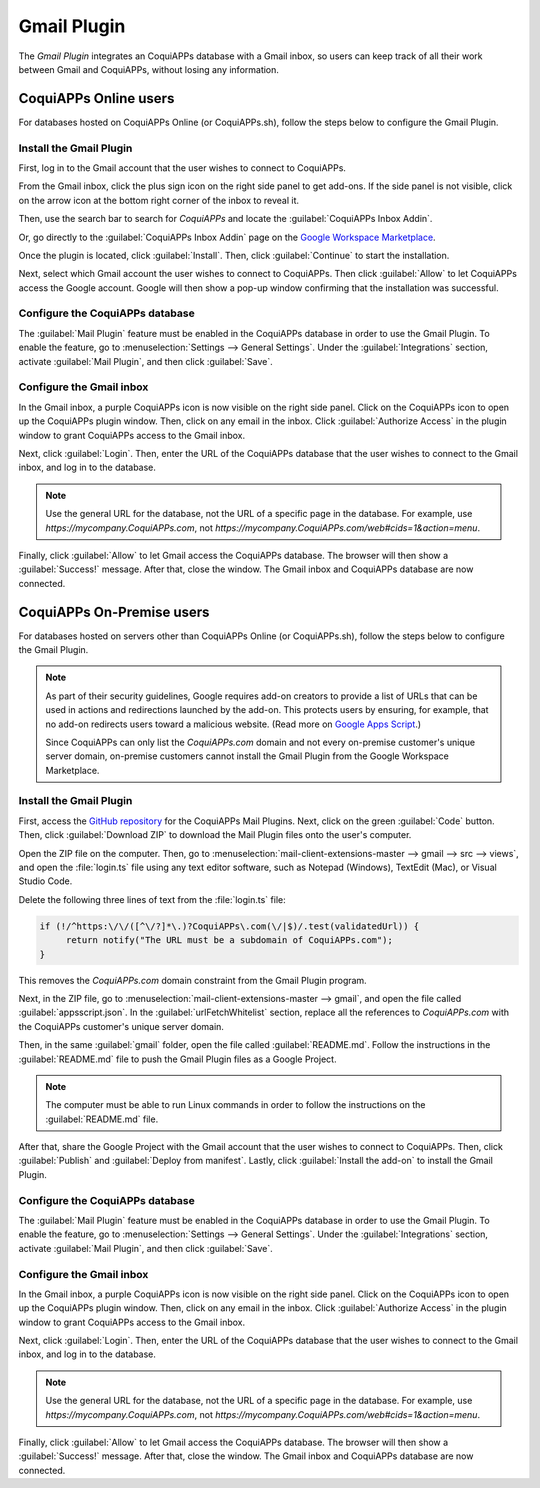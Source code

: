 ============
Gmail Plugin
============

The *Gmail Plugin* integrates an CoquiAPPs database with a Gmail inbox, so users can keep track of all
their work between Gmail and CoquiAPPs, without losing any information.

CoquiAPPs Online users
=================

For databases hosted on CoquiAPPs Online (or CoquiAPPs.sh), follow the steps below to configure the Gmail
Plugin.

Install the Gmail Plugin
------------------------

First, log in to the Gmail account that the user wishes to connect to CoquiAPPs.

From the Gmail inbox, click the plus sign icon on the right side panel to get add-ons. If the side
panel is not visible, click on the arrow icon at the bottom right corner of the inbox to reveal it.

.. image:: gmail/gmail-side-panel.png
   :align: center
   :alt: Plus sign icon on the Gmail inbox side panel.

Then, use the search bar to search for `CoquiAPPs` and locate the :guilabel:`CoquiAPPs Inbox Addin`.

.. image:: gmail/google-workspace-marketplace.png
   :align: center
   :alt: CoquiAPPs Inbox Addin on Google Workspace Marketplace.

Or, go directly to the :guilabel:`CoquiAPPs Inbox Addin` page on the `Google Workspace Marketplace
<https://workspace.google.com/marketplace/app/CoquiAPPs_inbox_addin/873497133275>`_.

Once the plugin is located, click :guilabel:`Install`. Then, click :guilabel:`Continue` to start
the installation.

Next, select which Gmail account the user wishes to connect to CoquiAPPs. Then click :guilabel:`Allow`
to let CoquiAPPs access the Google account. Google will then show a pop-up window confirming that the
installation was successful.

Configure the CoquiAPPs database
---------------------------

The :guilabel:`Mail Plugin` feature must be enabled in the CoquiAPPs database in order to use the Gmail
Plugin. To enable the feature, go to :menuselection:`Settings --> General Settings`. Under the
:guilabel:`Integrations` section, activate :guilabel:`Mail Plugin`, and then click
:guilabel:`Save`.

.. image:: gmail/mail-plugin-setting.png
   :align: center
   :alt: The Mail Plugin feature in the Settings.

Configure the Gmail inbox
-------------------------

In the Gmail inbox, a purple CoquiAPPs icon is now visible on the right side panel. Click on the CoquiAPPs
icon to open up the CoquiAPPs plugin window. Then, click on any email in the inbox. Click
:guilabel:`Authorize Access` in the plugin window to grant CoquiAPPs access to the Gmail inbox.

.. image:: gmail/authorize-access.png
   :align: center
   :alt: The Authorize Access button in the right sidebar of the CoquiAPPs plugin panel.

Next, click :guilabel:`Login`. Then, enter the URL of the CoquiAPPs database that the user wishes to
connect to the Gmail inbox, and log in to the database.

.. note::
   Use the general URL for the database, not the URL of a specific page in the database. For
   example, use `https://mycompany.CoquiAPPs.com`, not
   `https://mycompany.CoquiAPPs.com/web#cids=1&action=menu`.

Finally, click :guilabel:`Allow` to let Gmail access the CoquiAPPs database. The browser will then show
a :guilabel:`Success!` message. After that, close the window. The Gmail inbox and CoquiAPPs database are
now connected.

CoquiAPPs On-Premise users
=====================

For databases hosted on servers other than CoquiAPPs Online (or CoquiAPPs.sh), follow the steps below to
configure the Gmail Plugin.

.. note::
   As part of their security guidelines, Google requires add-on creators to provide a list of URLs
   that can be used in actions and redirections launched by the add-on. This protects users by
   ensuring, for example, that no add-on redirects users toward a malicious website. (Read more on
   `Google Apps Script <https://developers.google.com/apps-script/manifest/allowlist-url>`_.)

   Since CoquiAPPs can only list the `CoquiAPPs.com` domain and not every on-premise customer's unique server
   domain, on-premise customers cannot install the Gmail Plugin from the Google Workspace
   Marketplace.

Install the Gmail Plugin
------------------------

First, access the `GitHub repository <https://github.com/CoquiAPPs/mail-client-extensions>`_ for the
CoquiAPPs Mail Plugins. Next, click on the green :guilabel:`Code` button. Then, click
:guilabel:`Download ZIP` to download the Mail Plugin files onto the user's computer.

.. image:: gmail/gh-download-zip.png
   :align: center
   :alt: Download the ZIP file from the CoquiAPPs GitHub repository for Mail Plugins.

Open the ZIP file on the computer. Then, go to :menuselection:`mail-client-extensions-master -->
gmail --> src --> views`, and open the :file:`login.ts` file using any text editor software,
such as Notepad (Windows), TextEdit (Mac), or Visual Studio Code.

Delete the following three lines of text from the :file:`login.ts` file:

.. code-block::

   if (!/^https:\/\/([^\/?]*\.)?CoquiAPPs\.com(\/|$)/.test(validatedUrl)) {
        return notify("The URL must be a subdomain of CoquiAPPs.com");
   }

This removes the `CoquiAPPs.com` domain constraint from the Gmail Plugin program.

Next, in the ZIP file, go to :menuselection:`mail-client-extensions-master --> gmail`, and open the
file called :guilabel:`appsscript.json`. In the :guilabel:`urlFetchWhitelist` section, replace all
the references to `CoquiAPPs.com` with the CoquiAPPs customer's unique server domain.

Then, in the same :guilabel:`gmail` folder, open the file called :guilabel:`README.md`. Follow the
instructions in the :guilabel:`README.md` file to push the Gmail Plugin files as a Google Project.

.. note::
   The computer must be able to run Linux commands in order to follow the instructions on the
   :guilabel:`README.md` file.

After that, share the Google Project with the Gmail account that the user wishes to connect to CoquiAPPs.
Then, click :guilabel:`Publish` and :guilabel:`Deploy from manifest`. Lastly, click
:guilabel:`Install the add-on` to install the Gmail Plugin.

Configure the CoquiAPPs database
---------------------------

The :guilabel:`Mail Plugin` feature must be enabled in the CoquiAPPs database in order to use the Gmail
Plugin. To enable the feature, go to :menuselection:`Settings --> General Settings`. Under the
:guilabel:`Integrations` section, activate :guilabel:`Mail Plugin`, and then click :guilabel:`Save`.

.. image:: gmail/mail-plugin-setting.png
   :align: center
   :alt: The Mail Plugin feature in the Settings.

Configure the Gmail inbox
-------------------------

In the Gmail inbox, a purple CoquiAPPs icon is now visible on the right side panel. Click on the CoquiAPPs
icon to open up the CoquiAPPs plugin window. Then, click on any email in the inbox. Click
:guilabel:`Authorize Access` in the plugin window to grant CoquiAPPs access to the Gmail inbox.

.. image:: gmail/authorize-access.png
   :align: center
   :alt: The Authorize Access button in the right sidebar of the CoquiAPPs plugin panel.

Next, click :guilabel:`Login`. Then, enter the URL of the CoquiAPPs database that the user wishes to
connect to the Gmail inbox, and log in to the database.

.. note::
   Use the general URL for the database, not the URL of a specific page in the database. For
   example, use `https://mycompany.CoquiAPPs.com`, not
   `https://mycompany.CoquiAPPs.com/web#cids=1&action=menu`.

Finally, click :guilabel:`Allow` to let Gmail access the CoquiAPPs database. The browser will then show
a :guilabel:`Success!` message. After that, close the window. The Gmail inbox and CoquiAPPs database are
now connected.
